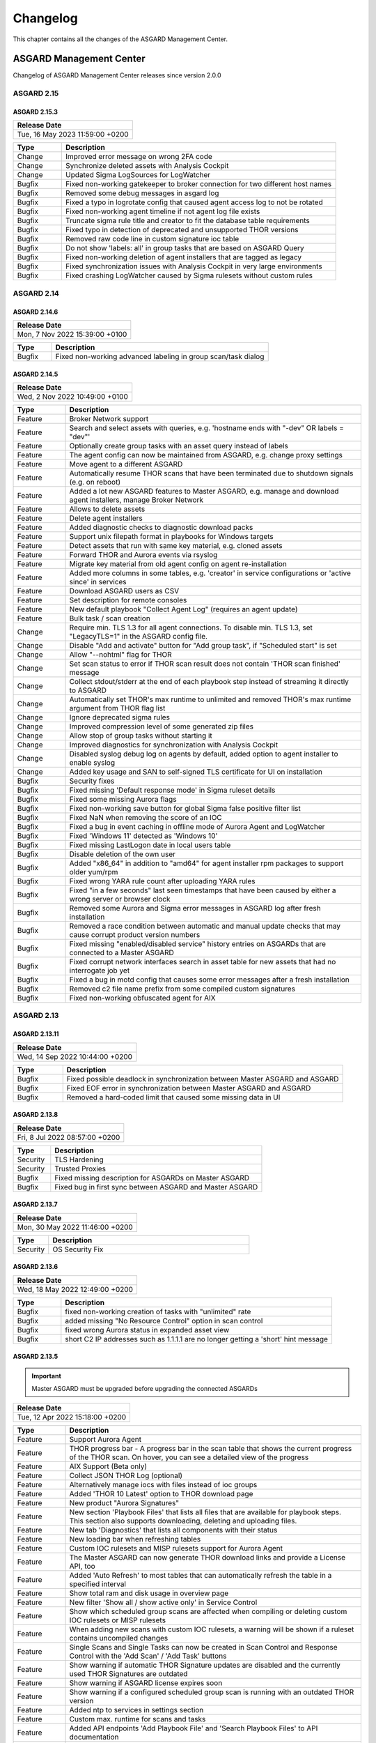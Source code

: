 Changelog
=========

This chapter contains all the changes of the ASGARD
Management Center.

ASGARD Management Center
^^^^^^^^^^^^^^^^^^^^^^^^

Changelog of ASGARD Management Center releases since version 2.0.0

ASGARD 2.15
###########

ASGARD 2.15.3
~~~~~~~~~~~~~

.. list-table:: 
    :header-rows: 1

    * - Release Date
    * - Tue, 16 May 2023 11:59:00 +0200

.. list-table::
    :header-rows: 1
    :widths: 15, 85

    * - Type
      - Description
    * - Change
      - Improved error message on wrong 2FA code
    * - Change
      - Synchronize deleted assets with Analysis Cockpit
    * - Change
      - Updated Sigma LogSources for LogWatcher
    * - Bugfix
      - Fixed non-working gatekeeper to broker connection for two different host names
    * - Bugfix
      - Removed some debug messages in asgard log
    * - Bugfix
      - Fixed a typo in logrotate config that caused agent access log to not be rotated
    * - Bugfix
      - Fixed non-working agent timeline if not agent log file exists
    * - Bugfix
      - Truncate sigma rule title and creator to fit the database table requirements
    * - Bugfix
      - Fixed typo in detection of deprecated and unsupported THOR versions
    * - Bugfix
      - Removed raw code line in custom signature ioc table
    * - Bugfix
      - Do not show 'labels: all' in group tasks that are based on ASGARD Query
    * - Bugfix
      - Fixed non-working deletion of agent installers that are tagged as legacy
    * - Bugfix
      - Fixed synchronization issues with Analysis Cockpit in very large environments
    * - Bugfix
      - Fixed crashing LogWatcher caused by Sigma rulesets without custom rules

ASGARD 2.14
###########

ASGARD 2.14.6
~~~~~~~~~~~~~

.. list-table:: 
    :header-rows: 1

    * - Release Date
    * - Mon,  7 Nov 2022 15:39:00 +0100

.. list-table::
    :header-rows: 1
    :widths: 15, 85

    * - Type
      - Description
    * - Bugfix
      - Fixed non-working advanced labeling in group scan/task dialog

ASGARD 2.14.5
~~~~~~~~~~~~~

.. list-table:: 
    :header-rows: 1

    * - Release Date
    * - Wed,  2 Nov 2022 10:49:00 +0100

.. list-table::
    :header-rows: 1
    :widths: 15, 85

    * - Type
      - Description
    * - Feature
      - Broker Network support
    * - Feature
      - Search and select assets with queries, e.g. 'hostname ends with "-dev" OR labels = "dev"'
    * - Feature
      - Optionally create group tasks with an asset query instead of labels
    * - Feature
      - The agent config can now be maintained from ASGARD, e.g. change proxy settings
    * - Feature
      - Move agent to a different ASGARD
    * - Feature
      - Automatically resume THOR scans that have been terminated due to shutdown signals (e.g. on reboot)
    * - Feature
      - Added a lot new ASGARD features to Master ASGARD, e.g. manage and download agent installers, manage Broker Network
    * - Feature
      - Allows to delete assets
    * - Feature
      - Delete agent installers
    * - Feature
      - Added diagnostic checks to diagnostic download packs
    * - Feature
      - Support unix filepath format in playbooks for Windows targets
    * - Feature
      - Detect assets that run with same key material, e.g. cloned assets
    * - Feature
      - Forward THOR and Aurora events via rsyslog
    * - Feature
      - Migrate key material from old agent config on agent re-installation
    * - Feature
      - Added more columns in some tables, e.g. 'creator' in service configurations or 'active since' in services
    * - Feature
      - Download ASGARD users as CSV
    * - Feature
      - Set description for remote consoles
    * - Feature
      - New default playbook "Collect Agent Log" (requires an agent update)
    * - Feature
      - Bulk task / scan creation
    * - Change
      - Require min. TLS 1.3 for all agent connections. To disable min. TLS 1.3, set "LegacyTLS=1" in the ASGARD config file.
    * - Change
      - Disable "Add and activate" button for "Add group task", if "Scheduled start" is set
    * - Change
      - Allow "--nohtml" flag for THOR
    * - Change
      - Set scan status to error if THOR scan result does not contain 'THOR scan finished' message
    * - Change
      - Collect stdout/stderr at the end of each playbook step instead of streaming it directly to ASGARD
    * - Change
      - Automatically set THOR's max runtime to unlimited and removed THOR's max runtime argument from THOR flag list
    * - Change
      - Ignore deprecated sigma rules
    * - Change
      - Improved compression level of some generated zip files
    * - Change
      - Allow stop of group tasks without starting it
    * - Change
      - Improved diagnostics for synchronization with Analysis Cockpit
    * - Change
      - Disabled syslog debug log on agents by default, added option to agent installer to enable syslog
    * - Change
      - Added key usage and SAN to self-signed TLS certificate for UI on installation
    * - Bugfix
      - Security fixes
    * - Bugfix
      - Fixed missing 'Default response mode' in Sigma ruleset details
    * - Bugfix
      - Fixed some missing Aurora flags
    * - Bugfix
      - Fixed non-working save button for global Sigma false positive filter list
    * - Bugfix
      - Fixed NaN when removing the score of an IOC
    * - Bugfix
      - Fixed a bug in event caching in offline mode of Aurora Agent and LogWatcher
    * - Bugfix
      - Fixed 'Windows 11' detected as 'Windows 10'
    * - Bugfix
      - Fixed missing LastLogon date in local users table
    * - Bugfix
      - Disable deletion of the own user
    * - Bugfix
      - Added "x86_64" in addition to "amd64" for agent installer rpm packages to support older yum/rpm
    * - Bugfix
      - Fixed wrong YARA rule count after uploading YARA rules
    * - Bugfix
      - Fixed "in a few seconds" last seen timestamps that have been caused by either a wrong server or browser clock
    * - Bugfix
      - Removed some Aurora and Sigma error messages in ASGARD log after fresh installation
    * - Bugfix
      - Removed a race condition between automatic and manual update checks that may cause corrupt product version numbers
    * - Bugfix
      - Fixed missing "enabled/disabled service" history entries on ASGARDs that are connected to a Master ASGARD
    * - Bugfix
      - Fixed corrupt network interfaces search in asset table for new assets that had no interrogate job yet
    * - Bugfix
      - Fixed a bug in motd config that causes some error messages after a fresh installation
    * - Bugfix
      - Removed c2 file name prefix from some compiled custom signatures
    * - Bugfix
      - Fixed non-working obfuscated agent for AIX

ASGARD 2.13
###########

ASGARD 2.13.11
~~~~~~~~~~~~~~

.. list-table:: 
    :header-rows: 1

    * - Release Date
    * - Wed, 14 Sep 2022 10:44:00 +0200

.. list-table::
    :header-rows: 1
    :widths: 15, 85

    * - Type
      - Description
    * - Bugfix
      - Fixed possible deadlock in synchronization between Master ASGARD and ASGARD
    * - Bugfix
      - Fixed EOF error in synchronization between Master ASGARD and ASGARD
    * - Bugfix
      - Removed a hard-coded limit that caused some missing data in UI

ASGARD 2.13.8
~~~~~~~~~~~~~

.. list-table:: 
    :header-rows: 1

    * - Release Date
    * - Fri,  8 Jul 2022 08:57:00 +0200

.. list-table::
    :header-rows: 1
    :widths: 15, 85

    * - Type
      - Description
    * - Security
      - TLS Hardening
    * - Security
      - Trusted Proxies
    * - Bugfix
      - Fixed missing description for ASGARDs on Master ASGARD
    * - Bugfix
      - Fixed bug in first sync between ASGARD and Master ASGARD

ASGARD 2.13.7
~~~~~~~~~~~~~

.. list-table:: 
    :header-rows: 1

    * - Release Date
    * - Mon, 30 May 2022 11:46:00 +0200

.. list-table::
    :header-rows: 1
    :widths: 15, 85

    * - Type
      - Description
    * - Security
      - OS Security Fix

ASGARD 2.13.6
~~~~~~~~~~~~~

.. list-table:: 
    :header-rows: 1

    * - Release Date
    * - Wed, 18 May 2022 12:49:00 +0200

.. list-table::
    :header-rows: 1
    :widths: 15, 85

    * - Type
      - Description
    * - Bugfix
      - fixed non-working creation of tasks with "unlimited" rate
    * - Bugfix
      - added missing "No Resource Control" option in scan control
    * - Bugfix
      - fixed wrong Aurora status in expanded asset view
    * - Bugfix
      - short C2 IP addresses such as 1.1.1.1 are no longer getting a 'short' hint message

ASGARD 2.13.5
~~~~~~~~~~~~~

.. important:: 
   Master ASGARD must be upgraded before upgrading the connected ASGARDs

.. list-table:: 
    :header-rows: 1

    * - Release Date
    * - Tue, 12 Apr 2022 15:18:00 +0200

.. list-table::
    :header-rows: 1
    :widths: 15, 85

    * - Type
      - Description
    * - Feature
      - Support Aurora Agent
    * - Feature
      - THOR progress bar - A progress bar in the scan table that shows the current progress of the THOR scan. On hover, you can see a detailed view of the progress
    * - Feature
      - AIX Support (Beta only)
    * - Feature
      - Collect JSON THOR Log (optional)
    * - Feature
      - Alternatively manage iocs with files instead of ioc groups
    * - Feature
      - Added 'THOR 10 Latest' option to THOR download page
    * - Feature
      - New product "Aurora Signatures"
    * - Feature
      - New section 'Playbook Files' that lists all files that are available for playbook steps. This section also supports downloading, deleting and uploading files.
    * - Feature
      - New tab 'Diagnostics' that lists all components with their status
    * - Feature
      - New loading bar when refreshing tables
    * - Feature
      - Custom IOC rulesets and MISP rulesets support for Aurora Agent
    * - Feature
      - The Master ASGARD can now generate THOR download links and provide a License API, too
    * - Feature
      - Added 'Auto Refresh' to most tables that can automatically refresh the table in a specified interval
    * - Feature
      - Show total ram and disk usage in overview page
    * - Feature
      - New filter 'Show all / show active only' in Service Control
    * - Feature
      - Show which scheduled group scans are affected when compiling or deleting custom IOC rulesets or MISP rulesets
    * - Feature
      - When adding new scans with custom IOC rulesets, a warning will be shown if a ruleset contains uncompiled changes
    * - Feature
      - Single Scans and Single Tasks can now be created in Scan Control and Response Control with the 'Add Scan' / 'Add Task' buttons
    * - Feature
      - Show warning if automatic THOR Signature updates are disabled and the currently used THOR Signatures are outdated
    * - Feature
      - Show warning if ASGARD license expires soon
    * - Feature
      - Show warning if a configured scheduled group scan is running with an outdated THOR version
    * - Feature
      - Added ntp to services in settings section
    * - Feature
      - Custom max. runtime for scans and tasks
    * - Feature
      - Added API endpoints 'Add Playbook File' and 'Search Playbook Files' to API documentation
    * - Feature
      - In the Downloads > THOR > Download Token section, the latest usage of the download token will be shown
    * - Feature
      - New Sigma response flag "lowprivonly" that applies responses only on processes with low privileges
    * - Feature
      - Logging time stats and network traffic of Master ASGARD synchronization
    * - Feature
      - Show services that use ioc / misp / sigma ruleset when compiling / deleting ruleset
    * - Feature
      - Show number of assets per service configuration
    * - Feature
      - Show pending changes, available revision and running revision in service table
    * - Feature
      - "Available since" and "Used since" in THOR / THOR Signatures and Aurora products table
    * - Feature
      - Show warning if selecting all entries in a table but table has more than 1 page
    * - Feature
      - Test proxy
    * - Feature
      - Show TLS information
    * - Feature
      - Show NTP information
    * - Feature
      - Recommended response actions for Sigma
    * - Feature
      - Added success notifications in UI
    * - Feature
      - The version of the used Aurora Agent can now be pinned per service configuration
    * - Feature
      - Completely refactored agent installer section. Added more information like asset labels and proxy and added repacker buttons per installer.
    * - Change
      - Removed the 'is directory' property in playbook steps. There will be no difference anymore between files and directories when collecting a filepath or directory
    * - Change
      - Completely refactored the API documentation, the API itself has not been changed
    * - Change
      - Cosmetics
    * - Change
      - Wordings
    * - Change
      - Added a lot more tooltips and information
    * - Change
      - Other smaller UX stuff
    * - Change
      - Improved performance between Master ASGARD and ASGARD
    * - Change
      - Table columns are not clickable anymore, use the expand button in the first column instead
    * - Change
      - Added hostname of ASGARD to CSR generator
    * - Change
      - Playbook steps can now be managed in the right sidebar instead of the expanded table row in the playbook table
    * - Change
      - Separated playbooks in 'new task' dialog into 'pre-installed' and 'custom'
    * - Change
      - When adding new scans or creating THOR download links, the latest THOR version will automatically be selected in the dialog
    * - Change
      - Changing a THOR or Signature version manually will now disable the auto update, auto update can now be activated in the 'set version' dialog, too
    * - Change
      - Added fallback logic for missing THOR versions - e.g. scan with 10.5 if 10.6 was not found
    * - Change
      - Creating a Sigma ruleset with "Auto Config" will now add all existing rules that match the config to the ruleset
    * - Change
      - Security Fix - Updated TLS cipher suite
    * - Change
      - Upgraded winpmem
    * - Change
      - The asset view per service is now splitted into two tabs, one with already deployed services and one with non-deployed services
    * - Change
      - Hiding LogWatcher per default if LogWatcher has not been used yet
    * - Bugfix
      - Added info that filename iocs are not case insensitive if applied as regex
    * - Bugfix
      - Fixed reset of MISP form data on error
    * - Bugfix
      - Fixed adding users without role
    * - Bugfix
      - Fixed missing ntp restrictions in ntp config
    * - Bugfix
      - Fixed performance and stability of MISP event synchronization
    * - Bugfix
      - Automatically refresh the UI if the UI version differs from server's UI version
    * - Bugfix
      - Some collected Aurora or LogWatcher events were corrupt
    * - Bugfix
      - Fixed synchronization issues between Master ASGARD and ASGARDs caused by time sync issues
    * - Bugfix
      - Fixed non-working 'Agent Update Available' and 'Service Controller Update Available' indicators on Master ASGARD
    * - Bugfix
      - Added autoremove to upgrade routine to prevent issues with boot partition

ASGARD 2.12
###########

ASGARD 2.12.10
~~~~~~~~~~~~~~

.. list-table:: 
    :header-rows: 1

    * - Release Date
    * - Mon,  7 Mar 2022 11:22:00 +0100

.. list-table::
    :header-rows: 1
    :widths: 15, 85

    * - Type
      - Description
    * - Bugfix
      - Fixed some missing MISP attributes in MISP events

ASGARD 2.12.9
~~~~~~~~~~~~~

.. list-table:: 
    :header-rows: 1

    * - Release Date
    * - Wed, 26 Jan 2022 12:29:00 +0100

.. list-table::
    :header-rows: 1
    :widths: 15, 85

    * - Type
      - Description
    * - Bugfix
      - Fixed non-working tls certificate upload

ASGARD 2.12.8
~~~~~~~~~~~~~

.. list-table:: 
    :header-rows: 1

    * - Release Date
    * - Mon, 24 Jan 2022 12:20:00 +0100

.. list-table::
    :header-rows: 1
    :widths: 15, 85

    * - Type
      - Description
    * - Feature
      - Support Aurora Agent (Beta Only)
    * - Feature
      - Manage Sigma Responses and False Positives (Aurora Only)
    * - Feature
      - Enable / Disable Sigma Rules
    * - Feature
      - Manually check for THOR and Signature Updates
    * - Feature
      - Show log of previous update process
    * - Feature
      - Auto Config for Sigma Rulesets (Automatically add new Sigma Rules based on level)
    * - Feature
      - The UI now has a lot more indicators for e.g. 'Asset Requests', 'Uncompiled Rulesets' and more
    * - Feature
      - Added more graphs to overview page, e.g. incoming Aurora and Log Watcher events
    * - Feature
      - Added bulk update for available Sigma rule updates
    * - Feature
      - Added default Sigma Rulesets (if no ruleset has been created yet)
    * - Feature
      - Added background routine that removes older and unused THOR / Signature versions
    * - Feature
      - Edit Scan Templates
    * - Feature
      - Search THOR Flags / Aurora Options
    * - Feature
      - Download THOR Zip with target hostname as filename
    * - Change
      - Improved Server Status indicators
    * - Change
      - Improved licensing
    * - Change
      - LDAP users require at least one LDAP role, otherwise they are not authenticated anymore
    * - Change
      - Updated Sigma rules
    * - Change
      - Cosmetics and UX improvements
    * - Change
      - Updated default THOR and Signature auto-update config
    * - Change
      - Added more links and password reset help to login page
    * - Change
      - Improved usability and feedback in IOC Management section
    * - Change
      - Require current password for password change
    * - Bugfix
      - Re-added and improved "no labels" filter in assets table
    * - Bugfix
      - Re-added resize buttons for Remote Console
    * - Bugfix
      - Fixed an issue that causes some API keys to be corrupt
    * - Bugfix
      - Fixed non-working 'Install Service Controller' playbook on Master ASGARD
    * - Bugfix
      - Updated interrogate job to detect 'Windows 11' correctly
    * - Bugfix
      - Fixed corrupt 'Is Domain Controller: No' filter
    * - Bugfix
      - Fixed missing default value when editing Sigma or YARA rules in IOC Management
    * - Bugfix
      - Fixed non-working "use newer Sigma rule" button
    * - Bugfix
      - Fixed CRLF issues in IOC Management for some IOC types
    * - Bugfix
      - Fixed some missing MISP iocs in THOR download package
    * - Bugfix
      - Fixed permissions on some files that caused backup process of ASGARD config files on Master ASGARD to not work properly
    * - Bugfix
      - Fixed encryption issues with custom signatures for THOR Lite
    * - Bugfix
      - Fixed missing import in ntp config that causes ntp to not work properly on some ASGARDs
    * - Bugfix
      - Fixed tasks that are pending forever due to unknown task module
    * - Bugfix
      - Fixed non-working rsyslog reload after monthly logrotation
    * - Bugfix
      - Fixed wrong file extension of stdout and stderr file in group task result package

ASGARD 2.11
###########

ASGARD 2.11.11
~~~~~~~~~~~~~~

.. list-table:: 
    :header-rows: 1

    * - Release Date
    * - Thu, 11 Nov 2021 16:38:00 +0100

.. list-table::
    :header-rows: 1

    * - IMPORTANT: Please read before you upgrade your ASGARD!
    * - The upgrade can take up to one hour in large installations, do not reboot during installation
    * - The API has been revised. This will potentially break existing API integrations
    * - Master ASGARD must be upgraded before upgrading the connected ASGARDs
    * - To enable new Service Control section add Service Control right to respective roles (Settings > Roles)
    * - Existing group scans will be stopped and can not be restarted or resumed and must therefore be recreated
    * - Scheduled group scans will continue working unless custom IOCs are in use. If custom IOCs are in use, scheduled group scans must be stopped and recreated in order to function properly
    * - The IOC Management has been completely revised. Existing custom IOCs will be deactivated and can be found and downloaded at /var/lib/nextron/asgard2/iocs/. Re-upload your existing custom IOCs through our new UI at Scan Control > IOC Management

.. list-table::
    :header-rows: 1
    :widths: 15, 85

    * - Type
      - Description
    * - Feature
      - Refactored and improved UI
    * - Feature
      - Improved performance of tables on the UI
    * - Feature
      - Updating the search in a UI table will now cancel the previous query instead of detaching the previous query in the background
    * - Feature
      - A Service Controller Agent is now available to be installed in addition to the existing agent. It can be used to run services instead of one-shot tasks.
    * - Feature
      - Added new service 'Log Watcher' that scans the Windows EventLog in real-time, based on Sigma Rules that are managed on the Management Center
    * - Feature
      - Multiple THOR minor version can now be managed and used for Scan tasks
    * - Feature
      - THOR flags in UI are now based on the selected THOR version
    * - Feature
      - CPU-, RAM- and DISK-usage are now automatically refreshing in UI every second
    * - Feature
      - New ASGARD status light in UI (green = no overload, yellow = temporary overloaded, red = overloaded)
    * - Feature
      - CSV exports now contain more information, added CSV export to many more tables
    * - Feature
      - ASGARD can now handle multiple licenses
    * - Feature
      - Licenses for archived assets are invalidated after 3 month and the license count is reduced accordingly
    * - Feature
      - Scans in the scan table now contain the exact THOR version and signature version that has been used for scanning
    * - Feature
      - THOR scans are now terminated more gracefully to improve error handling
    * - Feature
      - Completely refactored IOC Management
    * - Feature
      - Improved LDAP settings and testing options
    * - Feature
      - The asset timeline is now available on Master ASGARD
    * - Feature
      - Repack agent installers from UI
    * - Feature
      - MacOS ARM64 Support
    * - Change
      - Requirements for password complexity has been increased
    * - Change
      - The group task engine has been refactored to issue tasks asynchronously in background instead of synchronously on agent pings
    * - Change
      - The single task table now only shows tasks that haven't been issued by a group task
    * - Change
      - Improved security by adding more strict http headers to UI
    * - Change
      - The Master ASGARD now requires that all connected ASGARDs are at least version 2.11.0
    * - Change
      - Regenerated ASGARD's certificate for agent communication with SAN extension
    * - Change
      - The agent stream API now terminates streams that are inactive for over 10 minutes
    * - Change
      - Added more retries and pauses to the agent functions to handle issues with EDRs and AVs
    * - Change
      - Improved performance by removing some mutexes and using more specific mutexes for critical data
    * - Change
      - Master ASGARD now synchronizes scanners and signatures with the connected ASGARDs

ASGARD 2.10
###########

ASGARD 2.10.10
~~~~~~~~~~~~~~

.. list-table:: 
    :header-rows: 1

    * - Release Date
    * - Thu, 24 Jun 2021 07:47:00 +0200

.. list-table::
    :header-rows: 1
    :widths: 15, 85

    * - Type
      - Description
    * - Change
      - Added a maximum of users that will be collected with interrogate

ASGARD 2.10.9
~~~~~~~~~~~~~

.. list-table:: 
    :header-rows: 1

    * - Release Date
    * - Fri, 18 Jun 2021 11:08:00 +0200

.. list-table::
    :header-rows: 1
    :widths: 15, 85

    * - Type
      - Description
    * - Change
      - Improved interrogate by adding more output and timeouts for specific operations
    * - Change
      - Cosmetics
    * - Change
      - Replaced pdf manuals with online versions
    * - Change
      - Upgraded CyLR Tool
    * - Change
      - Improved IOC type detection of custom IOCs
    * - Bugfix
      - Fixed non-working playbook step "Download File" from Master ASGARD
    * - Bugfix
      - Fixed empty task table of a group task in response control
    * - Bugfix
      - Fixed creation of playbook tasks with more than one placeholder
    * - Bugfix
      - Fixed missing pending tasks in task table if filter is set to 'last x days'
    * - Bugfix
      - Fixed non-working 'last x days' filter in response control's task table

ASGARD 2.10.8
~~~~~~~~~~~~~

.. list-table:: 
    :header-rows: 1

    * - Release Date
    * - Wed, 12 May 2021 14:50:00 +0200

.. list-table::
    :header-rows: 1
    :widths: 15, 85

    * - Type
      - Description
    * - Feature
      - Added a new archive script that manually archives scans and scan results that are older than X days
    * - Change
      - Notarization and new code signing certificate of MacOS binaries
    * - Change
      - Signed MacOS installer with an installer certificate
    * - Change
      - Updated Sigma Rules
    * - Bugfix
      - In some cases the ASGARD Agents and Master ASGARD sent many DNS requests for a few seconds
    * - Bugfix
      - Fixed ldap configuration issues

ASGARD 2.10.3
~~~~~~~~~~~~~

.. list-table:: 
    :header-rows: 1

    * - Release Date
    * - Fri, 23 Apr 2021 07:29:00 +0200

.. list-table::
    :header-rows: 1
    :widths: 15, 85

    * - Type
      - Description
    * - Feature
      - Configurable host for agent API, GUI and other APIs
    * - Bugfix
      - Fixed corrupt agent download links on some browsers

ASGARD 2.10.2
~~~~~~~~~~~~~

.. list-table:: 
    :header-rows: 1

    * - Release Date
    * - Mon, 12 Apr 2021 16:00:00 +0200

.. list-table::
    :header-rows: 1
    :widths: 15, 85

    * - Type
      - Description
    * - Feature [beta]
      - Service Controller
    * - Feature [beta]
      - New service 'Log Watcher' that scans EventLog with Sigma in real-time
    * - Feature
      - Get additional asset information on interrogate, e.g. installed software and local users
    * - Feature
      - New columns 'Error' and 'Error Help' in scan table to improve troubleshooting with THOR scan issues
    * - Feature
      - New button in asset- and scan table that shows the history of an asset, including online/offline stats and scan stats
    * - Feature
      - Added an Agent Log Analysis Tool to command line
    * - Security
      - Smaller security fixes, e.g. increased min. TLS version, added more CSP headers, added more Logout headers, ...
    * - Change
      - Improved LDAP with timeouts, retries and added BindDN/BindPassword to support Active Directory
    * - Change
      - Refactored synchronization with Master ASGARD 2 and Analysis Cockpit 3 to improve MySQL workload
    * - Change
      - Apply hostname and other system information on asset request accept
    * - Change
      - Wordings
    * - Bugfix
      - Do not abort THOR scan if license type could not be determined, the system will be treated as server, instead
    * - Bugfix
      - Fixed corrupt group scan duplication on Master ASGARD
    * - Bugfix
      - Fixed corrupt Asset Request deny on non-Master ASGARD

ASGARD 2.6
##########

ASGARD 2.6.2
~~~~~~~~~~~~

.. list-table:: 
    :header-rows: 1

    * - Release Date
    * - Mon, 11 Jan 2021 14:20:00 +0200

.. list-table::
    :header-rows: 1
    :widths: 15, 85

    * - Type
      - Description
    * - Feature
      - Rescan assets that failed in a grouped task by duplicating the grouped task
    * - Feature
      - Cache THOR scan results, if they can not be uploaded due to connection issues and collect them in a subsequent task
    * - Feature
      - Two factor authentication
    * - Feature
      - Network traffic graph in overview section
    * - Feature
      - Import / Export scan templates
    * - Feature
      - Search for "never" in 'Last Scan Completed' column of asset table
    * - Feature
      - Added new column 'Status Text' in scan table that contains more information about the status, e.g. error message
    * - Feature
      - Added button to manually synchronize with MISP
    * - Change
      - Wordings
    * - Change
      - Cosmetics
    * - Bugfix
      - Fixed usage of unpublished MISP events in generated rulesets
    * - Bugfix
      - No proxy for initial Analysis Cockpit 3 connection

ASGARD 2.5
##########

ASGARD 2.5.7
~~~~~~~~~~~~

.. list-table:: 
    :header-rows: 1

    * - Release Date
    * - Wed, 18 Nov 2020 09:12:00 +0200

.. list-table::
    :header-rows: 1
    :widths: 15, 85

    * - Type
      - Description
    * - Change
      - Use proxy for MISP synchronization (optionally)
    * - Bugfix
      - Fixed duplicate files in THOR zip packages
    * - Bugfix
      - Fixed removal of THOR config files if content is empty on update

ASGARD 2.5.6
~~~~~~~~~~~~

.. list-table:: 
    :header-rows: 1

    * - Release Date
    * - Fri,  6 Nov 2020 12:17:00 +0200

.. list-table::
    :header-rows: 1
    :widths: 15, 85

    * - Type
      - Description
    * - Feature
      - Encrypt custom IOCs and MISP IOCs in the download packages
    * - Feature
      - Download THOR packages with IOCs from Master ASGARD 2 on ASGARD 2
    * - Change
      - Master ASGARD 2 now synchronizes the custom IOCs to the connected ASGARDs per default
    * - Bugfix
      - Fixed asset synchronization with Analysis Cockpit 2
    * - Bugfix
      - Fixed proxy issues between Master ASGARD 2 and ASGARD 2 and between ASGARD 2 and Analysis Cockpit 3
    * - Bugfix
      - Fixed rejection of custom ioc deletion when Master ASGARD 2 is connected
    * - Bugfix
      - Fixed browser cache issues in THOR config management
    * - Bugfix
      - Fixed issues with log file collection after THOR crashed
    * - Bugfix
      - Fixed calculation of used RAM in the Overview section

ASGARD 2.5.4
~~~~~~~~~~~~

.. list-table:: 
    :header-rows: 1

    * - Release Date
    * - Thu,  1 Oct 2020 16:31:00 +0200

.. list-table::
    :header-rows: 1
    :widths: 15, 85

    * - Type
      - Description
    * - Bugfix
      - Added default false_positive_filters.cfg in THOR packages if not configured via GUI

ASGARD 2.5.3
~~~~~~~~~~~~

.. list-table:: 
    :header-rows: 1

    * - Release Date
    * - Wed, 30 Sep 2020 12:24:00 +0200

.. list-table::
    :header-rows: 1
    :widths: 15, 85

    * - Type
      - Description
    * - Bugfix
      - Fixed connectivity issues with Analysis Cockpit 2

ASGARD 2.5.2
~~~~~~~~~~~~

.. list-table:: 
    :header-rows: 1

    * - Release Date
    * - Mon, 28 Sep 2020 17:43:00 +0200

.. list-table::
    :header-rows: 1
    :widths: 15, 85

    * - Type
      - Description
    * - Feature
      - Support for Analysis Cockpit 3
    * - Feature
      - Support for THOR 10 TechPreview
    * - Feature
      - Added description field to single scans
    * - Feature
      - Generate and download THOR licenses via GUI
    * - Feature
      - Remote console can be disabled via command line
    * - Feature
      - Improved download token management
    * - Feature
      - Use download token for license API, support THOR's --asgard flag
    * - Feature
      - Added watcher to THOR launcher that will terminate THOR if system resources run out
    * - Feature
      - Download ASGARD's ca.pem via GUI that will be used for Agent- and THOR communcation
    * - Feature
      - Manage THOR config files via GUI (Direcory Excludes, False Positive Filters)
    * - Feature
      - New tab 'Agents' in update section that will show assets with legacy agents and legacy installers
    * - Change
      - Exchanged code signing certificate and added time stamping
    * - Change
      - Redesigned management of events in MISP rulesets
    * - Change
      - Added unlink buttons for Analysis Cockpit and MISP
    * - Change
      - Page content will now be vertically scrollable if large tables exceed the 100% width
    * - Change
      - Wordings
    * - Change
      - Cosmetics
    * - Bugfix
      - Fixed corrupt THOR Manual download link in IOC Management

ASGARD 2.4
##########

ASGARD 2.4.4
~~~~~~~~~~~~

.. list-table:: 
    :header-rows: 1

    * - Release Date
    * - Fri, 19 Jun 2020 16:58:00 +0200

.. list-table::
    :header-rows: 1
    :widths: 15, 85

    * - Type
      - Description
    * - Bugfix
      - Fixed disabled delete and edit buttons for playbook steps

ASGARD 2.4.3
~~~~~~~~~~~~

.. list-table:: 
    :header-rows: 1

    * - Release Date
    * - Mon, 15 Jun 2020 08:40:00 +0200

.. list-table::
    :header-rows: 1
    :widths: 15, 85

    * - Type
      - Description
    * - Change
      - Improved system stability during process memory collection by adding more watchers on the pmem process
    * - Change
      - Cosmetics
    * - Change
      - Improved audit logging for Bifrost settings
    * - Bugfix
      - Fixed sporadically wrong task stats graph in grouped task details view (Master ASGARD only)
    * - Bugfix
      - Added 'missingok' to logrotate config

ASGARD 2.4.2
~~~~~~~~~~~~

.. list-table:: 
    :header-rows: 1

    * - Release Date
    * - Mon,  8 Jun 2020 13:04:00 +0200

.. list-table::
    :header-rows: 1
    :widths: 15, 85

    * - Type
      - Description
    * - Change
      - Improved differentiation between ASGARD and Master ASGARD by adding separate logo and page title

ASGARD 2.4.1
~~~~~~~~~~~~

.. list-table:: 
    :header-rows: 1

    * - Release Date
    * - Mon,  8 Jun 2020 08:34:00 +0200

.. list-table::
    :header-rows: 1
    :widths: 15, 85

    * - Type
      - Description
    * - Bugfix
      - Added missing column in asset request's table when upgrading from ASGARD 2.3

ASGARD 2.4.0
~~~~~~~~~~~~~

.. list-table:: 
    :header-rows: 1

    * - Release Date
    * - Thu, 28 May 2020 13:10:00 +0200

.. list-table::
    :header-rows: 1
    :widths: 15, 85

    * - Type
      - Description
    * - Feature
      - Master ASGARD v2
    * - Feature
      - Added 'Collected Evidences' section that unites incoming evidences from multiple sources
    * - Feature
      - Added notifications that can be dismissed for a whole session, e.g. that 'admin' password was not changed
    * - Feature
      - When creating a scan, you can now decide between THOR and THOR Lite (a trimmed THOR that doesn't cost you a license)
    * - Change
      - Refactored remote console to be much more stable
    * - Change
      - Improved error messages when THOR exits with non-zero status code
    * - Change
      - Using stacked graph for issued / completed tasks of grouped tasks
    * - Change
      - Cosmetics
    * - Change
      - Upgraded swagger UI
    * - Change
      - Improved audit logging
    * - Change
      - Added warning to product update popup, if product has automatic updates configured
    * - Bugfix
      - Fixed bug in graph of issued / completed tasks of grouped task
    * - Bugfix
      - Fixed process leak that may occur on too many page clicks that causes missing system info on overview page

ASGARD 2.3
##########

ASGARD 2.3.3
~~~~~~~~~~~~~

.. list-table:: 
    :header-rows: 1

    * - Release Date
    * - Fri,  8 May 2020 11:16:00 +0200

.. list-table::
    :header-rows: 1
    :widths: 15, 85

    * - Type
      - Description
    * - Bugfix
      - Removed legacy auto-update config that may cause unwanted THOR/Signatures updates in background

ASGARD 2.3.2
~~~~~~~~~~~~

.. list-table:: 
    :header-rows: 1

    * - Release Date
    * - Wed,  6 May 2020 15:50:00 +0200

.. list-table::
    :header-rows: 1
    :widths: 15, 85

    * - Type
      - Description
    * - Feature
      - THOR HTML reports will be generated after THOR scans and can be downloaded via GUI
    * - Feature
      - Added MOTD to SSH sessions
    * - Feature
      - New playbook - List processes
    * - Feature
      - New playbook - Kill process
    * - Feature
      - New playbook - Uninstall ASGARD 1 Agent
    * - Feature
      - MISP Rulesets don't have to be generated manually anymore. Adding MISP Events to a ruleset that doesn't exist will automatically create a new one
    * - Feature
      - Added port 80 listener that redirects to port 8443
    * - Feature
      - Improved detailed view of playbook results. Stdout/Stderr and collected files are now shown in the GUI
    * - Feature
      - New user restriction 'NoInactiveAssets' that restricts users from seeing inactive assets in the Asset Management
    * - Change
      - Added hostname and task start date to filename of scan results
    * - Change
      - Update filename of memory dumps from mem.raw to mem.aff4
    * - Change
      - Default admin role will now have all rights (doesn't affect ASGARDs that were upgraded to 2.3)
    * - Change
      - Wordings
    * - Change
      - Download tokens are not based on query parameters anymore
    * - Change
      - Reduced default validity for self-signed ASGARD certificate
    * - Change
      - License adjustments
    * - Change
      - Removed memory collection playbook for MacOS
    * - Bugfix
      - Removed loading circle when clicking on an attribute in a MISP event
    * - Bugfix
      - Improved IE support
    * - Bugfix
      - Hide proxy credentials in log
    * - Bugfix
      - Fixed a field name in Swagger API documentation
    * - Bugfix
      - Fixed THOR flag synchronization issues due to too large description

ASGARD 2.2
##########

ASGARD 2.2.1
~~~~~~~~~~~~

.. list-table:: 
    :header-rows: 1

    * - Release Date
    * - Wed,  8 Apr 2020 14:46:00 +0200

.. list-table::
    :header-rows: 1
    :widths: 15, 85

    * - Type
      - Description
    * - Security
      - Always clear all temporary files and use random names for temp directories

ASGARD 2.2.0
~~~~~~~~~~~~

.. list-table:: 
    :header-rows: 1

    * - Release Date
    * - Mon,  6 Apr 2020 11:37:00 +0200

.. list-table::
    :header-rows: 1
    :widths: 15, 85

    * - Type
      - Description
    * - Feature
      - API documentation in GUI
    * - Feature
      - Improved query APIs for assets, tasks and more
    * - Feature
      - Dynamic ping rate based on number of connected assets
    * - Feature
      - Added default roles
    * - Feature
      - Quarantine playbook (and de-quarantine playbook)
    * - Feature
      - Download file or directory playbook
    * - Feature
      - Backup and restore scripts
    * - Feature
      - Create diagnostic pack script + download via GUI
    * - Feature
      - Added "NoTaskStart" right
    * - Feature
      - Search for multiple values using pipe
    * - Feature
      - Show head and tail of THOR logs in preview instead of head only
    * - Feature
      - Check total memory and free disk space before running PMEM 
    * - Feature
      - Throttle uploads
    * - Feature
      - Specify max. file size / dir size using 'KB', 'MB', ...
    * - Feature
      - Show badge in sidebar if ASGARD update is available
    * - Feature
      - Resizable remote console
    * - Feature
      - Set max. runtime for a task (default is 1 week)
    * - Feature
      - Added new flag '-systemproxy' to agent repacker. Agents will then use system-configured proxy.
    * - Feature
      - Support agent obfuscation by passing '-name <name>' to agent repacker
    * - Feature
      - Support more search types, e.g. '< 3 GB'. All types are now shown as tooltip in search fields
    * - Feature
      - Improved uninstall of agents
    * - Feature
      - Edit playbooks and playbook steps
    * - Feature
      - License API
    * - Feature
      - Automatically hide assets that haven't been seen for X days (can be configured)
    * - Change
      - Wording Client > Agent
    * - Change
      - Cosmetics
    * - Change
      - Agents do not write local log anymore (except with `write_log: true` in config)
    * - Change
      - Automatically download newest THOR and signatures every hour (per default, can be disabled)
    * - Change
      - Improved error handling in remote console sessions
    * - Change
      - Improved usability in playbook section
    * - Change
      - Restrict uploads of ioc files with unknown file type
    * - Change
      - Differentiate between rights and restrictions in User Management
    * - Change
      - Improved IOC generation from MISP (reduces false positives)
    * - Change
      - Download API is now protected with unique tokens (validation can be disabled)
    * - Security
      - Improved randomness of login tokens
    * - Security
      - Added CSRF tokens for POST requests
    * - Bugfix
      - Fixed escape problems in windows playbooks
    * - Bugfix
      - Fixed typo in logrotate config
    * - Bugfix
      - Fixed missing filenames in file upload forms
    * - Bugfix
      - Fixed missing role descriptions
    * - Bugfix
      - Fixed wrong permissions of agent installers
    * - Bugfix
      - Fixed missing debian packages for changelog extraction
    * - Bugfix
      - Do not hide other labels when searching for a label
    * - Bugfix
      - Fixed wrong disk usage on ASGARDs that were installed with an ISO
    * - Bugfix
      - Generate a server license for an asset that already has a workstation license but now requires a server license

ASGARD 2.1
##########

ASGARD 2.1.0
~~~~~~~~~~~~

.. list-table:: 
    :header-rows: 1

    * - Release Date
    * - Mon,  2 Mar 2020 16:12:00 +0200

.. list-table::
    :header-rows: 1
    :widths: 15, 85

    * - Type
      - Description
    * - Feature
      - Master ASGARD Support
    * - Feature
      - LDAP Authorization
    * - Feature
      - Remote Console
    * - Feature
      - Remote Console Protocol 
    * - Feature
      - Cache THOR on assets (encrypted)
    * - Feature
      - Show asset labels in task tables
    * - Feature
      - Grouped navigation bar items
    * - Feature
      - Role Management
    * - Feature
      - Import / Export client requests as CSV
    * - Feature
      - Download all group task results as tar.gz
    * - Feature
      - Schedule start of group task
    * - Feature
      - Added more lines to group task graphs, e.g. errored tasks
    * - Feature
      - Dynamic playbooks (by using placeholders)
    * - Change
      - Automatically check for updates after license installation
    * - Change
      - Cosmetics
    * - Bugfix
      - Fixed corrupt bifrost files download
    * - Bugfix
      - Threadsafe config writings
    * - Bugfix
      - Changed agent binary directory to /usr/sbin/ due to problems with SELinux
    * - Bugfix
      - Security Fixes - Improved TLS cipher suites and http headers

ASGARD 2.0
##########

ASGARD 2.0.3
~~~~~~~~~~~~

.. list-table:: 
    :header-rows: 1

    * - Release Date
    * - Wed, 19 Feb 2020 09:38:00 +0200

.. list-table::
    :header-rows: 1
    :widths: 15, 85

    * - Type
      - Description
    * - Bugfix
      - Added missing upgrade script to /etc/nextron/asgard2

ASGARD 2.0.2
~~~~~~~~~~~~

.. list-table:: 
    :header-rows: 1

    * - Release Date
    * - Wed, 19 Feb 2020 08:24:00 +0200

.. list-table::
    :header-rows: 1
    :widths: 15, 85

    * - Type
      - Description
    * - Bugfix
      - Fixed gz issues on log forwarding to Analysis Cockpit

ASGARD 2.0.1
~~~~~~~~~~~~

.. list-table:: 
    :header-rows: 1

    * - Release Date
    * - Tue, 18 Feb 2020 12:15:00 +0200

.. list-table::
    :header-rows: 1
    :widths: 15, 85

    * - Type
      - Description
    * - Feature
      - Import / Export assets as CSV
    * - Bugfix
      - Support IE 11 (Protofills, JS syntax error fixes)
    * - Bugfix
      - Fixed spec file for RPM 32bit installer
    * - Bugfix
      - Fixed non-working table filters
    * - Bugfix
      - Fixed upgrade procedure

ASGARD 2.0.0
~~~~~~~~~~~~

.. list-table:: 
    :header-rows: 1

    * - Release Date
    * - Wed,  Mon, 17 Feb 2020 14:17:00 +0200

.. list-table::
    :header-rows: 1
    :widths: 15, 85

    * - Type
      - Description
    * - Major Release
      - Initial release

ASGARD Agent
^^^^^^^^^^^^

Changelog of ASGARD Agent releases since version 1.2.0

Agent 1.6.5
###########

.. list-table:: 
    :header-rows: 1

    * - Release Date
    * - Mon, 24 Oct 2022 15:00:00 +0200

.. list-table::
    :header-rows: 1
    :widths: 15, 85

    * - Type
      - Description
    * - Feature
      - Support for ASGARD Broker
    * - Change
      - Improved proxy support
    * - Change
      - Improved logging. Logs are now written in log/ subdirectory and rotated based on file size
    * - Change
      - Disabled syslog per default 

Agent 1.5.5
###########

.. list-table:: 
    :header-rows: 1

    * - Release Date
    * - Mon,  8 Nov 2021 06:59:00 +0100

.. list-table::
    :header-rows: 1
    :widths: 15, 85

    * - Type
      - Description
    * - Feature
      - Support for ARM64 MacOS 
    * - Fix
      - Improved stability of task executions on clients with an EDR installed
    * - Fix
      - Gracefully shutdown running tasks on os signals
    * - Fix
      - Improved stability of config file on system crash

Agent 1.4.3
###########

.. list-table:: 
    :header-rows: 1

    * - Release Date
    * - Mon,  6 Sep 2021 12:19:00 +0200

.. list-table::
    :header-rows: 1
    :widths: 15, 85

    * - Type
      - Description
    * - Change
      - Rebuilt agent with newest Golang Version
    * - Change
      - Removed code fragments used for service controller

Agent 1.4.2
###########

.. list-table:: 
    :header-rows: 1

    * - Release Date
    * - Tue, 11 May 2021 05:16:00 +0200

.. list-table::
    :header-rows: 1
    :widths: 15, 85

    * - Type
      - Description
    * - Change
      - Signed MacOS binaries with a new certificate
    * - Fix
      - In some cases the ASGARD Agents sent many DNS requests for a few seconds
    * - Fix
      - Fixed non-starting task after module version upgrade in some cases

Agent 1.3.5
###########

.. list-table:: 
    :header-rows: 1

    * - Release Date
    * - Mon, 28 Sep 2020 10:38:00 +0200

.. list-table::
    :header-rows: 1
    :widths: 15, 85

    * - Type
      - Description
    * - Change
      - Exchanged code signing certificate and added time stamping

Agent 1.2.0
###########

.. list-table:: 
    :header-rows: 1

    * - Release Date
    * - Wed, 19 Feb 2020 09:38:00 +0200

.. list-table::
    :header-rows: 1
    :widths: 15, 85

    * - Type
      - Description
    * - Major Release
      - Initial release

ASGARD Service Controller
^^^^^^^^^^^^^^^^^^^^^^^^^

Changelog of ASGARD Service Controller releases since version 2.0.5

Service Controller 2.1.2
########################

.. list-table:: 
    :header-rows: 1

    * - Release Date
    * - Tue, 13 Aug 2022 08:55:00 +0200

.. list-table::
    :header-rows: 1
    :widths: 15, 85

    * - Type
      - Description
    * - Feature
      - Support for ASGARD Broker
    * - Change
      - Improved proxy support
    * - Change
      - Improved logging. Logs are now written in log/ subdirectory and rotated based on file size 

Service Controller 2.0.7
########################

.. list-table:: 
    :header-rows: 1

    * - Release Date
    * - Mon, 21 Feb 2022 15:05:00 +0100

.. list-table::
    :header-rows: 1
    :widths: 15, 85

    * - Type
      - Description
    * - Feature
      - Send more detailed status of currently running services

Service Controller 2.0.6
########################

.. list-table:: 
    :header-rows: 1

    * - Release Date
    * - Thu,  9 Dec 2021 09:42:00 +0100

.. list-table::
    :header-rows: 1
    :widths: 15, 85

    * - Type
      - Description
    * - Change
      - Increased max. offline mode time from 4 to 14 days
    * - Bugfix
      - Improved stability in offline mode
    * - Bugfix
      - Fixed sporadically service restarts due to connectivity issues

Service Controller 2.0.5
########################

.. list-table:: 
    :header-rows: 1

    * - Release Date
    * - Thu, 11 Nov 2021 16:38:00 +0100

.. list-table::
    :header-rows: 1
    :widths: 15, 85

    * - Type
      - Description
    * - Major Release
      - Initial release
